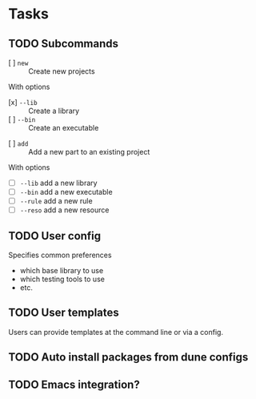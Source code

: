 * Tasks
** TODO Subcommands
   - [ ] =new= :: Create new projects
   With options
      - [x] =--lib= :: Create a library
      - [ ] =--bin= :: Create an executable
   - [ ] =add= :: Add a new part to an existing project
   With options
      - [ ] =--lib= add a new library
      - [ ] =--bin= add a new executable
      - [ ] =--rule= add a new rule
      - [ ] =--reso= add a new resource
** TODO User config
   Specifies common preferences
   - which base library to use
   - which testing tools to use
   - etc.
** TODO User templates
   Users can provide templates at the command line or via a config.
** TODO Auto install packages from dune configs
** TODO Emacs integration?
